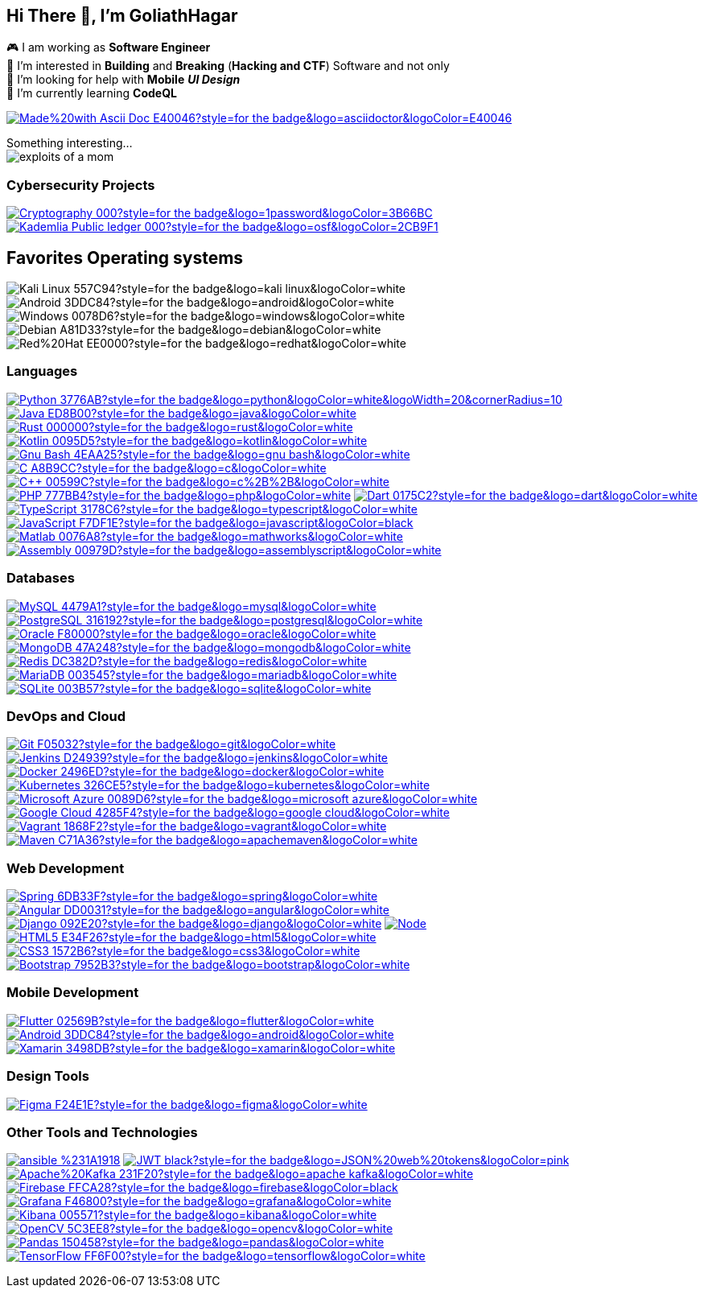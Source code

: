 == Hi There 👋, I'm GoliathHagar

🎮 I am working as *Software Engineer* +
👀 I’m interested in *Building* and *Breaking* (*Hacking and CTF*) Software and not only +
🤝 I’m looking for help with *Mobile* *_UI Design_* +
🌱 I’m currently learning *CodeQL* +

https://docs.asciidoctor.org/asciidoc/latest/syntax-quick-reference/[image:https://img.shields.io/badge/Made%20with-Ascii_Doc-E40046?style=for-the-badge&logo=asciidoctor&logoColor=E40046[]]
////
image::https://github-readme-stats.vercel.app/api/top-langs/?username=goliathhagar&hide=html&hide_title=true&hide_border=true&layout=compact&langs_count=10&theme=dark[]
image::https://github-profile-trophy.vercel.app/?username=goliathhagar[] QL
////

Something interesting... +
image:exploits_of_a_mom.png[]


////
[source, html]
++++
<img src="https://readme-jokes.vercel.app/api" alt="">
++++
////


=== Cybersecurity Projects

https://github.com/GoliathHagar/cryptography-training[image:https://img.shields.io/badge/Cryptography-000?style=for-the-badge&logo=1password&logoColor=3B66BC[]]
https://github.com/GoliathHagar/distributed_legder_kademlia[image:https://img.shields.io/badge/Kademlia_Public_ledger-000?style=for-the-badge&logo=osf&logoColor=2CB9F1[]]

== Favorites Operating systems
image:https://img.shields.io/badge/Kali_Linux-557C94?style=for-the-badge&logo=kali-linux&logoColor=white[]
image:https://img.shields.io/badge/Android-3DDC84?style=for-the-badge&logo=android&logoColor=white[]
image:https://img.shields.io/badge/Windows-0078D6?style=for-the-badge&logo=windows&logoColor=white[]
image:https://img.shields.io/badge/Debian-A81D33?style=for-the-badge&logo=debian&logoColor=white[]
image:https://img.shields.io/badge/Red%20Hat-EE0000?style=for-the-badge&logo=redhat&logoColor=white[]


=== Languages

https://www.python.org[image:https://img.shields.io/badge/Python-3776AB?style=for-the-badge&logo=python&logoColor=white&logoWidth=20&cornerRadius=10[]]
https://www.java.com[image:https://img.shields.io/badge/Java-ED8B00?style=for-the-badge&logo=java&logoColor=white[]]
https://www.rust-lang.org[image:https://img.shields.io/badge/Rust-000000?style=for-the-badge&logo=rust&logoColor=white[]]
https://kotlinlang.org[image:https://img.shields.io/badge/Kotlin-0095D5?style=for-the-badge&logo=kotlin&logoColor=white[]]
https://www.gnu.org/software/bash/[image:https://img.shields.io/badge/Gnu_Bash-4EAA25?style=for-the-badge&logo=gnu-bash&logoColor=white[]]
https://www.cprogramming.com/[image:https://img.shields.io/badge/C-A8B9CC?style=for-the-badge&logo=c&logoColor=white[]]
https://www.w3schools.com/cpp/[image:https://img.shields.io/badge/C++-00599C?style=for-the-badge&logo=c%2B%2B&logoColor=white[]]
https://www.php.net[image:https://img.shields.io/badge/PHP-777BB4?style=for-the-badge&logo=php&logoColor=white[]]
https://dart.dev[image:https://img.shields.io/badge/Dart-0175C2?style=for-the-badge&logo=dart&logoColor=white[]]
https://www.typescriptlang.org/[image:https://img.shields.io/badge/TypeScript-3178C6?style=for-the-badge&logo=typescript&logoColor=white[]]
https://developer.mozilla.org/en-US/docs/Web/JavaScript[image:https://img.shields.io/badge/JavaScript-F7DF1E?style=for-the-badge&logo=javascript&logoColor=black[]]
https://www.mathworks.com/[image:https://img.shields.io/badge/Matlab-0076A8?style=for-the-badge&logo=mathworks&logoColor=white[]]
https://en.wikipedia.org/wiki/Assembly_language[image:https://img.shields.io/badge/Assembly-00979D?style=for-the-badge&logo=assemblyscript&logoColor=white[]]


=== Databases

https://www.mysql.com/[image:https://img.shields.io/badge/MySQL-4479A1?style=for-the-badge&logo=mysql&logoColor=white[]]
https://www.postgresql.org[image:https://img.shields.io/badge/PostgreSQL-316192?style=for-the-badge&logo=postgresql&logoColor=white[]]
https://www.oracle.com/[image:https://img.shields.io/badge/Oracle-F80000?style=for-the-badge&logo=oracle&logoColor=white[]]
https://www.mongodb.com/[image:https://img.shields.io/badge/MongoDB-47A248?style=for-the-badge&logo=mongodb&logoColor=white[]]
https://redis.io[image:https://img.shields.io/badge/Redis-DC382D?style=for-the-badge&logo=redis&logoColor=white[]]
https://mariadb.org/[image:https://img.shields.io/badge/MariaDB-003545?style=for-the-badge&logo=mariadb&logoColor=white[]]
https://www.sqlite.org/[image:https://img.shields.io/badge/SQLite-003B57?style=for-the-badge&logo=sqlite&logoColor=white[]]

=== DevOps and Cloud

https://git-scm.com/[image:https://img.shields.io/badge/Git-F05032?style=for-the-badge&logo=git&logoColor=white[]]
https://www.jenkins.io[image:https://img.shields.io/badge/Jenkins-D24939?style=for-the-badge&logo=jenkins&logoColor=white[]]
https://www.docker.com/[image:https://img.shields.io/badge/Docker-2496ED?style=for-the-badge&logo=docker&logoColor=white[]]
https://kubernetes.io[image:https://img.shields.io/badge/Kubernetes-326CE5?style=for-the-badge&logo=kubernetes&logoColor=white[]]
https://azure.microsoft.com/en-in/[image:https://img.shields.io/badge/Microsoft_Azure-0089D6?style=for-the-badge&logo=microsoft-azure&logoColor=white[]]
https://cloud.google.com[image:https://img.shields.io/badge/Google_Cloud-4285F4?style=for-the-badge&logo=google-cloud&logoColor=white[]]
https://www.vagrantup.com/[image:https://img.shields.io/badge/Vagrant-1868F2?style=for-the-badge&logo=vagrant&logoColor=white[]]
https://www.vagrantup.com/[image:https://img.shields.io/badge/Maven-C71A36?style=for-the-badge&logo=apachemaven&logoColor=white[]]

=== Web Development

https://spring.io/[image:https://img.shields.io/badge/Spring-6DB33F?style=for-the-badge&logo=spring&logoColor=white[]]
https://angular.io[image:https://img.shields.io/badge/Angular-DD0031?style=for-the-badge&logo=angular&logoColor=white[]]
https://www.djangoproject.com/[image:https://img.shields.io/badge/Django-092E20?style=for-the-badge&logo=django&logoColor=white[]]
https://nodejs.org[image:https://img.shields.io/badge/Node.js-339933?style=for-the-badge&logo=nodedotjs&logoColor=white[]]
https://www.w3.org/html/[image:https://img.shields.io/badge/HTML5-E34F26?style=for-the-badge&logo=html5&logoColor=white[]]
https://www.w3schools.com/css/[image:https://img.shields.io/badge/CSS3-1572B6?style=for-the-badge&logo=css3&logoColor=white[]]
https://getbootstrap.com[image:https://img.shields.io/badge/Bootstrap-7952B3?style=for-the-badge&logo=bootstrap&logoColor=white[]]

=== Mobile Development

https://flutter.dev[image:https://img.shields.io/badge/Flutter-02569B?style=for-the-badge&logo=flutter&logoColor=white[]]
https://developer.android.com[image:https://img.shields.io/badge/Android-3DDC84?style=for-the-badge&logo=android&logoColor=white[]]
https://dotnet.microsoft.com/apps/xamarin[image:https://img.shields.io/badge/Xamarin-3498DB?style=for-the-badge&logo=xamarin&logoColor=white[]]

=== Design Tools

https://www.figma.com/[image:https://img.shields.io/badge/Figma-F24E1E?style=for-the-badge&logo=figma&logoColor=white[]]

=== Other Tools and Technologies

http://ansible.org[image:https://img.shields.io/badge/ansible-%231A1918.svg?style=for-the-badge&logo=ansible&logoColor=white[]]
http://jwt.io[image:https://img.shields.io/badge/JWT-black?style=for-the-badge&logo=JSON%20web%20tokens&logoColor=pink[]]
https://kafka.apache.org/[image:https://img.shields.io/badge/Apache%20Kafka-231F20?style=for-the-badge&logo=apache-kafka&logoColor=white[]]
https://firebase.google.com/[image:https://img.shields.io/badge/Firebase-FFCA28?style=for-the-badge&logo=firebase&logoColor=black[]]
https://grafana.com[image:https://img.shields.io/badge/Grafana-F46800?style=for-the-badge&logo=grafana&logoColor=white[]]
https://www.elastic.co/kibana[image:https://img.shields.io/badge/Kibana-005571?style=for-the-badge&logo=kibana&logoColor=white[]]
https://opencv.org/[image:https://img.shields.io/badge/OpenCV-5C3EE8?style=for-the-badge&logo=opencv&logoColor=white[]]
https://pandas.pydata.org/[image:https://img.shields.io/badge/Pandas-150458?style=for-the-badge&logo=pandas&logoColor=white[]]
https://www.tensorflow.org[image:https://img.shields.io/badge/TensorFlow-FF6F00?style=for-the-badge&logo=tensorflow&logoColor=white[]]



